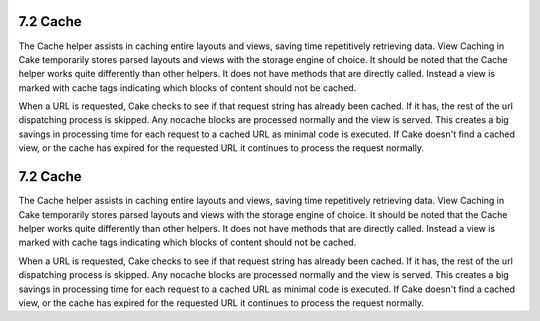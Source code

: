 7.2 Cache
---------

The Cache helper assists in caching entire layouts and views,
saving time repetitively retrieving data. View Caching in Cake
temporarily stores parsed layouts and views with the storage engine
of choice. It should be noted that the Cache helper works quite
differently than other helpers. It does not have methods that are
directly called. Instead a view is marked with cache tags
indicating which blocks of content should not be cached.

When a URL is requested, Cake checks to see if that request string
has already been cached. If it has, the rest of the url dispatching
process is skipped. Any nocache blocks are processed normally and
the view is served. This creates a big savings in processing time
for each request to a cached URL as minimal code is executed. If
Cake doesn't find a cached view, or the cache has expired for the
requested URL it continues to process the request normally.

7.2 Cache
---------

The Cache helper assists in caching entire layouts and views,
saving time repetitively retrieving data. View Caching in Cake
temporarily stores parsed layouts and views with the storage engine
of choice. It should be noted that the Cache helper works quite
differently than other helpers. It does not have methods that are
directly called. Instead a view is marked with cache tags
indicating which blocks of content should not be cached.

When a URL is requested, Cake checks to see if that request string
has already been cached. If it has, the rest of the url dispatching
process is skipped. Any nocache blocks are processed normally and
the view is served. This creates a big savings in processing time
for each request to a cached URL as minimal code is executed. If
Cake doesn't find a cached view, or the cache has expired for the
requested URL it continues to process the request normally.
